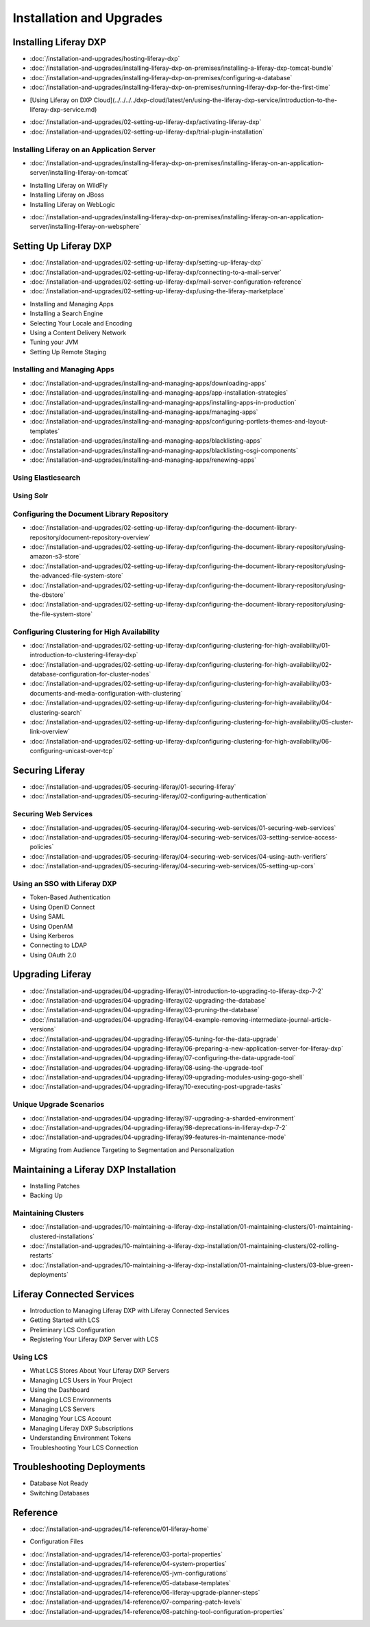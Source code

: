 Installation and Upgrades
=========================

Installing Liferay DXP
----------------------

-  :doc:`/installation-and-upgrades/hosting-liferay-dxp`
-  :doc:`/installation-and-upgrades/installing-liferay-dxp-on-premises/installing-a-liferay-dxp-tomcat-bundle`
-  :doc:`/installation-and-upgrades/installing-liferay-dxp-on-premises/configuring-a-database`
-  :doc:`/installation-and-upgrades/installing-liferay-dxp-on-premises/running-liferay-dxp-for-the-first-time`
* [Using Liferay on DXP Cloud](../../../../dxp-cloud/latest/en/using-the-liferay-dxp-service/introduction-to-the-liferay-dxp-service.md)
-  :doc:`/installation-and-upgrades/02-setting-up-liferay-dxp/activating-liferay-dxp`
-  :doc:`/installation-and-upgrades/02-setting-up-liferay-dxp/trial-plugin-installation`

Installing Liferay on an Application Server
~~~~~~~~~~~~~~~~~~~~~~~~~~~~~~~~~~~~~~~~~~~

-  :doc:`/installation-and-upgrades/installing-liferay-dxp-on-premises/installing-liferay-on-an-application-server/installing-liferay-on-tomcat`
* Installing Liferay on WildFly
* Installing Liferay on JBoss
* Installing Liferay on WebLogic
-  :doc:`/installation-and-upgrades/installing-liferay-dxp-on-premises/installing-liferay-on-an-application-server/installing-liferay-on-websphere`

Setting Up Liferay DXP
----------------------

-  :doc:`/installation-and-upgrades/02-setting-up-liferay-dxp/setting-up-liferay-dxp`
-  :doc:`/installation-and-upgrades/02-setting-up-liferay-dxp/connecting-to-a-mail-server`
-  :doc:`/installation-and-upgrades/02-setting-up-liferay-dxp/mail-server-configuration-reference`
-  :doc:`/installation-and-upgrades/02-setting-up-liferay-dxp/using-the-liferay-marketplace`
* Installing and Managing Apps
* Installing a Search Engine
* Selecting Your Locale and Encoding
* Using a Content Delivery Network
* Tuning your JVM
* Setting Up Remote Staging

Installing and Managing Apps
~~~~~~~~~~~~~~~~~~~~~~~~~~~~~
-  :doc:`/installation-and-upgrades/installing-and-managing-apps/downloading-apps`
-  :doc:`/installation-and-upgrades/installing-and-managing-apps/app-installation-strategies`
-  :doc:`/installation-and-upgrades/installing-and-managing-apps/installing-apps-in-production`
-  :doc:`/installation-and-upgrades/installing-and-managing-apps/managing-apps`
-  :doc:`/installation-and-upgrades/installing-and-managing-apps/configuring-portlets-themes-and-layout-templates`
-  :doc:`/installation-and-upgrades/installing-and-managing-apps/blacklisting-apps`
-  :doc:`/installation-and-upgrades/installing-and-managing-apps/blacklisting-osgi-components`
-  :doc:`/installation-and-upgrades/installing-and-managing-apps/renewing-apps`

Using Elasticsearch
~~~~~~~~~~~~~~~~~~~

Using Solr
~~~~~~~~~~

Configuring the Document Library Repository
~~~~~~~~~~~~~~~~~~~~~~~~~~~~~~~~~~~~~~~~~~~

-  :doc:`/installation-and-upgrades/02-setting-up-liferay-dxp/configuring-the-document-library-repository/document-repository-overview`
-  :doc:`/installation-and-upgrades/02-setting-up-liferay-dxp/configuring-the-document-library-repository/using-amazon-s3-store`
-  :doc:`/installation-and-upgrades/02-setting-up-liferay-dxp/configuring-the-document-library-repository/using-the-advanced-file-system-store`
-  :doc:`/installation-and-upgrades/02-setting-up-liferay-dxp/configuring-the-document-library-repository/using-the-dbstore`
-  :doc:`/installation-and-upgrades/02-setting-up-liferay-dxp/configuring-the-document-library-repository/using-the-file-system-store`

Configuring Clustering for High Availability
~~~~~~~~~~~~~~~~~~~~~~~~~~~~~~~~~~~~~~~~~~~~

-  :doc:`/installation-and-upgrades/02-setting-up-liferay-dxp/configuring-clustering-for-high-availability/01-introduction-to-clustering-liferay-dxp`
-  :doc:`/installation-and-upgrades/02-setting-up-liferay-dxp/configuring-clustering-for-high-availability/02-database-configuration-for-cluster-nodes`
-  :doc:`/installation-and-upgrades/02-setting-up-liferay-dxp/configuring-clustering-for-high-availability/03-documents-and-media-configuration-with-clustering`
-  :doc:`/installation-and-upgrades/02-setting-up-liferay-dxp/configuring-clustering-for-high-availability/04-clustering-search`
-  :doc:`/installation-and-upgrades/02-setting-up-liferay-dxp/configuring-clustering-for-high-availability/05-cluster-link-overview`
-  :doc:`/installation-and-upgrades/02-setting-up-liferay-dxp/configuring-clustering-for-high-availability/06-configuring-unicast-over-tcp`

Securing Liferay
----------------

-  :doc:`/installation-and-upgrades/05-securing-liferay/01-securing-liferay`
-  :doc:`/installation-and-upgrades/05-securing-liferay/02-configuring-authentication`

Securing Web Services
~~~~~~~~~~~~~~~~~~~~~

-  :doc:`/installation-and-upgrades/05-securing-liferay/04-securing-web-services/01-securing-web-services`
-  :doc:`/installation-and-upgrades/05-securing-liferay/04-securing-web-services/03-setting-service-access-policies`
-  :doc:`/installation-and-upgrades/05-securing-liferay/04-securing-web-services/04-using-auth-verifiers`
-  :doc:`/installation-and-upgrades/05-securing-liferay/04-securing-web-services/05-setting-up-cors`

Using an SSO with Liferay DXP
~~~~~~~~~~~~~~~~~~~~~~~~~~~~~

* Token-Based Authentication
* Using OpenID Connect
* Using SAML
* Using OpenAM
* Using Kerberos
* Connecting to LDAP
* Using OAuth 2.0

Upgrading Liferay
-----------------

-  :doc:`/installation-and-upgrades/04-upgrading-liferay/01-introduction-to-upgrading-to-liferay-dxp-7-2`
-  :doc:`/installation-and-upgrades/04-upgrading-liferay/02-upgrading-the-database`
-  :doc:`/installation-and-upgrades/04-upgrading-liferay/03-pruning-the-database`
-  :doc:`/installation-and-upgrades/04-upgrading-liferay/04-example-removing-intermediate-journal-article-versions`
-  :doc:`/installation-and-upgrades/04-upgrading-liferay/05-tuning-for-the-data-upgrade`
-  :doc:`/installation-and-upgrades/04-upgrading-liferay/06-preparing-a-new-application-server-for-liferay-dxp`
-  :doc:`/installation-and-upgrades/04-upgrading-liferay/07-configuring-the-data-upgrade-tool`
-  :doc:`/installation-and-upgrades/04-upgrading-liferay/08-using-the-upgrade-tool`
-  :doc:`/installation-and-upgrades/04-upgrading-liferay/09-upgrading-modules-using-gogo-shell`
-  :doc:`/installation-and-upgrades/04-upgrading-liferay/10-executing-post-upgrade-tasks`

Unique Upgrade Scenarios
~~~~~~~~~~~~~~~~~~~~~~~~

-  :doc:`/installation-and-upgrades/04-upgrading-liferay/97-upgrading-a-sharded-environment`
-  :doc:`/installation-and-upgrades/04-upgrading-liferay/98-deprecations-in-liferay-dxp-7-2`
-  :doc:`/installation-and-upgrades/04-upgrading-liferay/99-features-in-maintenance-mode`
* Migrating from Audience Targeting to Segmentation and Personalization

Maintaining a Liferay DXP Installation
--------------------------------------

* Installing Patches
* Backing Up

Maintaining Clusters
~~~~~~~~~~~~~~~~~~~~

-  :doc:`/installation-and-upgrades/10-maintaining-a-liferay-dxp-installation/01-maintaining-clusters/01-maintaining-clustered-installations`
-  :doc:`/installation-and-upgrades/10-maintaining-a-liferay-dxp-installation/01-maintaining-clusters/02-rolling-restarts`
-  :doc:`/installation-and-upgrades/10-maintaining-a-liferay-dxp-installation/01-maintaining-clusters/03-blue-green-deployments`

Liferay Connected Services
--------------------------

* Introduction to Managing Liferay DXP with Liferay Connected Services
* Getting Started with LCS
* Preliminary LCS Configuration
* Registering Your Liferay DXP Server with LCS

Using LCS
~~~~~~~~~

* What LCS Stores About Your Liferay DXP Servers
* Managing LCS Users in Your Project
* Using the Dashboard
* Managing LCS Environments
* Managing LCS Servers
* Managing Your LCS Account
* Managing Liferay DXP Subscriptions
* Understanding Environment Tokens
* Troubleshooting Your LCS Connection

Troubleshooting Deployments
---------------------------

* Database Not Ready
* Switching Databases

Reference
---------

-  :doc:`/installation-and-upgrades/14-reference/01-liferay-home`
* Configuration Files
-  :doc:`/installation-and-upgrades/14-reference/03-portal-properties`
-  :doc:`/installation-and-upgrades/14-reference/04-system-properties`
-  :doc:`/installation-and-upgrades/14-reference/05-jvm-configurations`
-  :doc:`/installation-and-upgrades/14-reference/05-database-templates`
-  :doc:`/installation-and-upgrades/14-reference/06-liferay-upgrade-planner-steps`
-  :doc:`/installation-and-upgrades/14-reference/07-comparing-patch-levels`
-  :doc:`/installation-and-upgrades/14-reference/08-patching-tool-configuration-properties`
